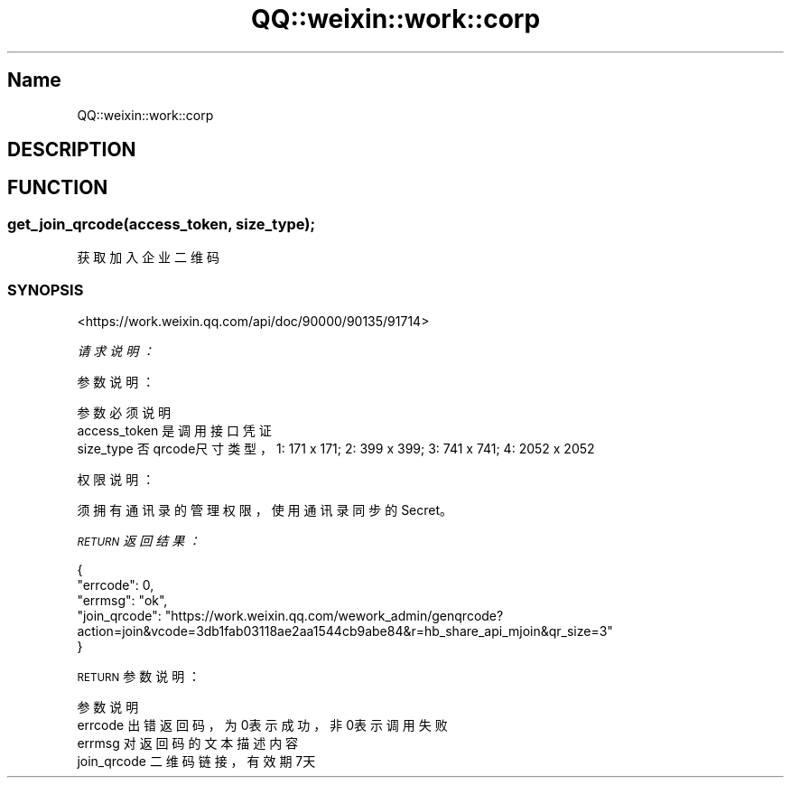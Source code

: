 .\" Automatically generated by Pod::Man 4.14 (Pod::Simple 3.40)
.\"
.\" Standard preamble:
.\" ========================================================================
.de Sp \" Vertical space (when we can't use .PP)
.if t .sp .5v
.if n .sp
..
.de Vb \" Begin verbatim text
.ft CW
.nf
.ne \\$1
..
.de Ve \" End verbatim text
.ft R
.fi
..
.\" Set up some character translations and predefined strings.  \*(-- will
.\" give an unbreakable dash, \*(PI will give pi, \*(L" will give a left
.\" double quote, and \*(R" will give a right double quote.  \*(C+ will
.\" give a nicer C++.  Capital omega is used to do unbreakable dashes and
.\" therefore won't be available.  \*(C` and \*(C' expand to `' in nroff,
.\" nothing in troff, for use with C<>.
.tr \(*W-
.ds C+ C\v'-.1v'\h'-1p'\s-2+\h'-1p'+\s0\v'.1v'\h'-1p'
.ie n \{\
.    ds -- \(*W-
.    ds PI pi
.    if (\n(.H=4u)&(1m=24u) .ds -- \(*W\h'-12u'\(*W\h'-12u'-\" diablo 10 pitch
.    if (\n(.H=4u)&(1m=20u) .ds -- \(*W\h'-12u'\(*W\h'-8u'-\"  diablo 12 pitch
.    ds L" ""
.    ds R" ""
.    ds C` ""
.    ds C' ""
'br\}
.el\{\
.    ds -- \|\(em\|
.    ds PI \(*p
.    ds L" ``
.    ds R" ''
.    ds C`
.    ds C'
'br\}
.\"
.\" Escape single quotes in literal strings from groff's Unicode transform.
.ie \n(.g .ds Aq \(aq
.el       .ds Aq '
.\"
.\" If the F register is >0, we'll generate index entries on stderr for
.\" titles (.TH), headers (.SH), subsections (.SS), items (.Ip), and index
.\" entries marked with X<> in POD.  Of course, you'll have to process the
.\" output yourself in some meaningful fashion.
.\"
.\" Avoid warning from groff about undefined register 'F'.
.de IX
..
.nr rF 0
.if \n(.g .if rF .nr rF 1
.if (\n(rF:(\n(.g==0)) \{\
.    if \nF \{\
.        de IX
.        tm Index:\\$1\t\\n%\t"\\$2"
..
.        if !\nF==2 \{\
.            nr % 0
.            nr F 2
.        \}
.    \}
.\}
.rr rF
.\" ========================================================================
.\"
.IX Title "QQ::weixin::work::corp 3"
.TH QQ::weixin::work::corp 3 "2020-03-25" "perl v5.32.0" "User Contributed Perl Documentation"
.\" For nroff, turn off justification.  Always turn off hyphenation; it makes
.\" way too many mistakes in technical documents.
.if n .ad l
.nh
.SH "Name"
.IX Header "Name"
QQ::weixin::work::corp
.SH "DESCRIPTION"
.IX Header "DESCRIPTION"
.SH "FUNCTION"
.IX Header "FUNCTION"
.SS "get_join_qrcode(access_token, size_type);"
.IX Subsection "get_join_qrcode(access_token, size_type);"
获取加入企业二维码
.SS "\s-1SYNOPSIS\s0"
.IX Subsection "SYNOPSIS"
<https://work.weixin.qq.com/api/doc/90000/90135/91714>
.PP
\fI请求说明：\fR
.IX Subsection "请求说明："
.PP
参数说明：
.IX Subsection "参数说明："
.PP
.Vb 3
\&    参数              必须  说明
\&    access_token        是       调用接口凭证
\&    size_type   否       qrcode尺寸类型，1: 171 x 171; 2: 399 x 399; 3: 741 x 741; 4: 2052 x 2052
.Ve
.PP
权限说明：
.IX Subsection "权限说明："
.PP
须拥有通讯录的管理权限，使用通讯录同步的Secret。
.PP
\fI\s-1RETURN\s0 返回结果：\fR
.IX Subsection "RETURN 返回结果："
.PP
.Vb 5
\&    {
\&        "errcode": 0,
\&        "errmsg": "ok",
\&      "join_qrcode": "https://work.weixin.qq.com/wework_admin/genqrcode?action=join&vcode=3db1fab03118ae2aa1544cb9abe84&r=hb_share_api_mjoin&qr_size=3"
\&    }
.Ve
.PP
\s-1RETURN\s0 参数说明：
.IX Subsection "RETURN 参数说明："
.PP
.Vb 4
\&    参数          说明
\&    errcode         出错返回码，为0表示成功，非0表示调用失败
\&    errmsg      对返回码的文本描述内容
\&    join_qrcode 二维码链接，有效期7天
.Ve
